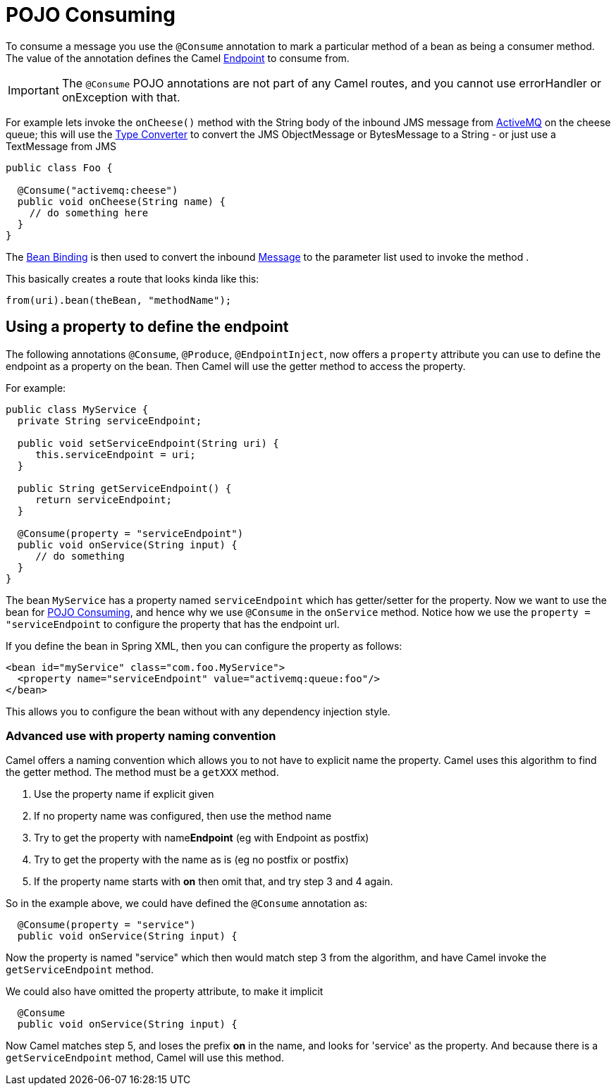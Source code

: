 = POJO Consuming

To consume a message you use the `@Consume`
annotation to mark a particular method of a bean as being a consumer
method. The value of the annotation defines the Camel
xref:endpoint.adoc[Endpoint] to consume from.

IMPORTANT: The `@Consume` POJO annotations are not part of any Camel routes, and you cannot use errorHandler or onException with that.

For example lets invoke the `onCheese()` method with the String body of the
inbound JMS message from xref:components::activemq-component.adoc[ActiveMQ] on the cheese
queue; this will use the xref:type-converter.adoc[Type Converter] to
convert the JMS ObjectMessage or BytesMessage to a String - or just use
a TextMessage from JMS

[source,java]
----
public class Foo {

  @Consume("activemq:cheese")
  public void onCheese(String name) {
    // do something here
  }
}
----

The xref:bean-binding.adoc[Bean Binding] is then used to convert the
inbound xref:components:eips:message.adoc[Message] to the parameter list used to invoke
the method .

This basically creates a route that looks kinda like this:

[source,java]
----
from(uri).bean(theBean, "methodName");
----

== Using a property to define the endpoint

The following annotations `@Consume`, `@Produce`, `@EndpointInject`, now
offers a `property` attribute you can use to define the endpoint as a
property on the bean. Then Camel will use the getter method to access
the property.

For example:

[source,java]
----
public class MyService {
  private String serviceEndpoint;
  
  public void setServiceEndpoint(String uri) {
     this.serviceEndpoint = uri;
  }

  public String getServiceEndpoint() {
     return serviceEndpoint;
  }

  @Consume(property = "serviceEndpoint")
  public void onService(String input) {
     // do something
  }
}
----

The bean `MyService` has a property named `serviceEndpoint` which has
getter/setter for the property. Now we want to use the bean for
xref:pojo-consuming.adoc[POJO Consuming], and hence why we use `@Consume`
in the `onService` method. Notice how we use the
`property = "serviceEndpoint` to configure the property that has the
endpoint url.

If you define the bean in Spring XML, then you can configure the property as follows:

[source,xml]
----
<bean id="myService" class="com.foo.MyService">
  <property name="serviceEndpoint" value="activemq:queue:foo"/>
</bean>
----

This allows you to configure the bean without with any dependency injection style.

=== Advanced use with property naming convention

Camel offers a naming convention which allows you to not have to
explicit name the property. Camel uses this algorithm to find the getter method.
The method must be a `getXXX` method.

. Use the property name if explicit given
. If no property name was configured, then use the method name
. Try to get the property with name**Endpoint** (eg with Endpoint as postfix)
. Try to get the property with the name as is (eg no postfix or postfix)
. If the property name starts with **on** then omit that, and try step 3 and 4 again.

So in the example above, we could have defined the `@Consume` annotation as:

[source,java]
----
  @Consume(property = "service")
  public void onService(String input) {
----

Now the property is named "service" which then would match step 3 from
the algorithm, and have Camel invoke the `getServiceEndpoint` method.

We could also have omitted the property attribute, to make it implicit

[source,java]
----
  @Consume
  public void onService(String input) {
----

Now Camel matches step 5, and loses the prefix *on* in the name, and
looks for 'service' as the property. And because there is a
`getServiceEndpoint` method, Camel will use this method.

